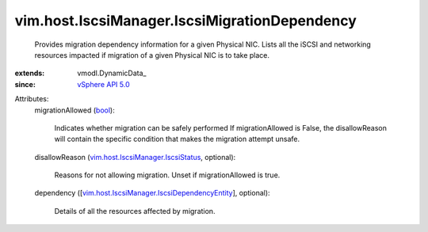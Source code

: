 
vim.host.IscsiManager.IscsiMigrationDependency
==============================================
  Provides migration dependency information for a given Physical NIC. Lists all the iSCSI and networking resources impacted if migration of a given Physical NIC is to take place.
:extends: vmodl.DynamicData_
:since: `vSphere API 5.0 <vim/version.rst#vimversionversion7>`_

Attributes:
    migrationAllowed (`bool <https://docs.python.org/2/library/stdtypes.html>`_):

       Indicates whether migration can be safely performed If migrationAllowed is False, the disallowReason will contain the specific condition that makes the migration attempt unsafe.
    disallowReason (`vim.host.IscsiManager.IscsiStatus <vim/host/IscsiManager/IscsiStatus.rst>`_, optional):

       Reasons for not allowing migration. Unset if migrationAllowed is true.
    dependency ([`vim.host.IscsiManager.IscsiDependencyEntity <vim/host/IscsiManager/IscsiDependencyEntity.rst>`_], optional):

       Details of all the resources affected by migration.
